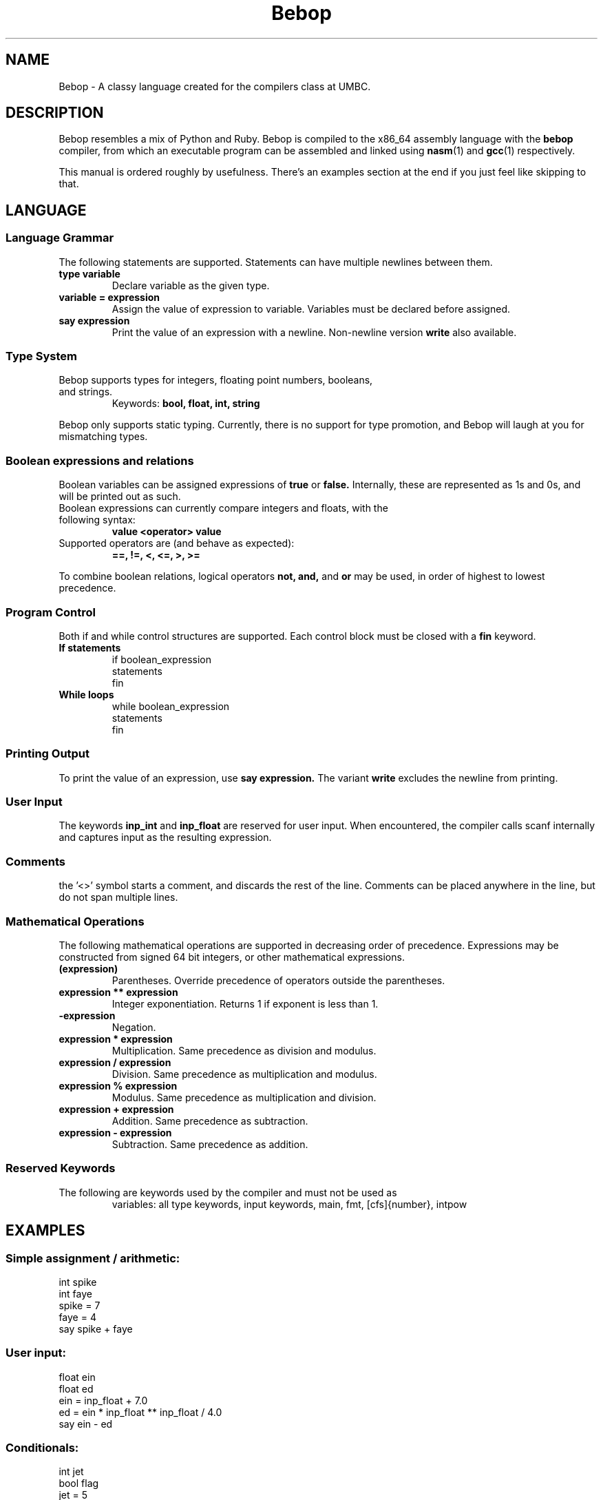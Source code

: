 .TH Bebop 7 "February 2015" "CMSC 431" "User Manuals"
.SH NAME
Bebop \- A classy language created for the compilers class at UMBC.
.SH DESCRIPTION
Bebop resembles a mix of Python and Ruby. Bebop is compiled
to the x86_64 assembly language with the
.B bebop
compiler, from which an executable program can be assembled and linked using
.BR nasm (1)
and
.BR gcc (1)
respectively.
.P
This manual is ordered roughly by usefulness. There's an examples section at
the end if you just feel like skipping to that.
.SH LANGUAGE
.SS Language Grammar
The following statements are supported. Statements can have multiple newlines
between them.
.TP
.B type variable
Declare variable as the given type.
.TP
.B variable = expression
Assign the value of expression to variable. Variables must be declared before
assigned.
.TP
.B say expression
Print the value of an expression with a newline. Non-newline version
.B write
also available.
.SS Type System
.TP
Bebop supports types for integers, floating point numbers, booleans, and strings.
Keywords:
.B bool, float, int, string
.P
Bebop only supports static typing. Currently, there is no support for type
promotion, and Bebop will laugh at you for mismatching types.
.SS Boolean expressions and relations
Boolean variables can be assigned expressions of
.B true
or
.B false.
Internally, these are represented as 1s and 0s, and will be printed out as such.
.TP
Boolean expressions can currently compare integers and floats, with the following syntax:
.B value <operator> value
.TP
Supported operators are (and behave as expected):
.B ==, !=, <, <=, >, >=
.P
To combine boolean relations, logical operators
.B not, and,
and
.B or
may be used, in order of highest to lowest precedence.
.SS Program Control
Both if and while control structures are supported. Each control block must be
closed with a
.B fin
keyword.
.TP
.B If statements
if boolean_expression
  statements
.br
fin
.TP
.B While loops
while boolean_expression
  statements
.br
fin
.SS Printing Output
To print the value of an expression, use
.B say expression.
The variant
.B write
excludes the newline from printing.
.SS User Input
The keywords
.B inp_int
and
.B inp_float
are reserved for user input. When encountered, the compiler calls scanf
internally and captures input as the resulting expression.
.SS Comments
the '<>' symbol starts a comment, and discards the rest of the line. Comments
can be placed anywhere in the line, but do not span multiple lines.
.SS Mathematical Operations
The following mathematical operations are supported in decreasing order of
precedence. Expressions may be constructed from signed 64 bit integers, or
other mathematical expressions.
.TP
.B (expression)
Parentheses. Override precedence of operators outside the parentheses.
.TP
.B expression ** expression
Integer exponentiation. Returns 1 if exponent is less than 1.
.TP
.B -expression
Negation.
.TP
.B expression * expression
Multiplication. Same precedence as division and modulus.
.TP
.B expression / expression
Division. Same precedence as multiplication and modulus.
.TP
.B expression % expression
Modulus. Same precedence as multiplication and division.
.TP
.B expression + expression
Addition. Same precedence as subtraction.
.TP
.B expression - expression
Subtraction. Same precedence as addition.
.SS Reserved Keywords
.TP
The following are keywords used by the compiler and must not be used as
variables:
all type keywords, input keywords, main, fmt, [cfs]{number}, intpow
.SH EXAMPLES
.SS
Simple assignment / arithmetic:
int spike
.br
int faye
.br
spike = 7
.br
faye = 4
.br
say spike + faye
.SS
User input:
float ein
.br
float ed
.br
ein = inp_float + 7.0
.br
ed = ein * inp_float ** inp_float / 4.0
.br
say ein - ed
.br
.SS
Conditionals:
int jet
.br
bool flag
.br
jet = 5
.br
flag = true
.br
if (jet != 5) and flag
.br
  say "jet is not 5."
.br
fin
.br
.SH LIMITATIONS
.IP \(bu
A
.B newline
is required after each program statement.
.IP \(bu
Variables may not be named as reserved keywords.
.IP \(bu
While booleans are represented as 1s and 0s, they cannot be mixed with
integers.
.SH AUTHOR
Chris Laverdiere <chlaver1@umbc.edu>
